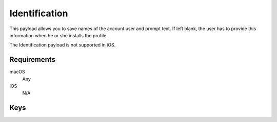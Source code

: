 .. _payloadtype-com.apple.configurationprofile.identification:

Identification
==============

This payload allows you to save names of the account user and prompt text. If left blank, the user has to provide this information when he or she installs the profile.

The Identification payload is not supported in iOS.

.. pfm:: manifests/manual/com.apple.configurationprofile.identification manifest.plist

Requirements
------------

macOS
    Any
iOS
    N/A

Keys
----

.. pfmkey:: FullName manifests/manual/com.apple.configurationprofile.identification manifest.plist
.. pfmkey:: EmailAddress manifests/manual/com.apple.configurationprofile.identification manifest.plist
.. pfmkey:: UserName manifests/manual/com.apple.configurationprofile.identification manifest.plist
.. pfmkey:: Password manifests/manual/com.apple.configurationprofile.identification manifest.plist
.. pfmkey:: Prompt manifests/manual/com.apple.configurationprofile.identification manifest.plist